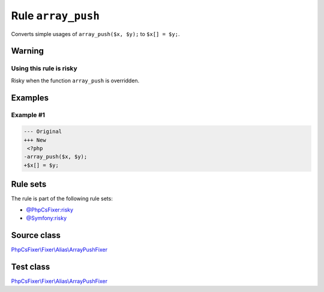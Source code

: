===================
Rule ``array_push``
===================

Converts simple usages of ``array_push($x, $y);`` to ``$x[] = $y;``.

Warning
-------

Using this rule is risky
~~~~~~~~~~~~~~~~~~~~~~~~

Risky when the function ``array_push`` is overridden.

Examples
--------

Example #1
~~~~~~~~~~

.. code-block:: diff

   --- Original
   +++ New
    <?php
   -array_push($x, $y);
   +$x[] = $y;

Rule sets
---------

The rule is part of the following rule sets:

- `@PhpCsFixer:risky <./../../ruleSets/PhpCsFixerRisky.rst>`_
- `@Symfony:risky <./../../ruleSets/SymfonyRisky.rst>`_

Source class
------------

`PhpCsFixer\\Fixer\\Alias\\ArrayPushFixer <./../../../src/Fixer/Alias/ArrayPushFixer.php>`_

Test class
------------

`PhpCsFixer\\Fixer\\Alias\\ArrayPushFixer <./../../../tests/Fixer/Alias/ArrayPushFixerTest.php>`_
